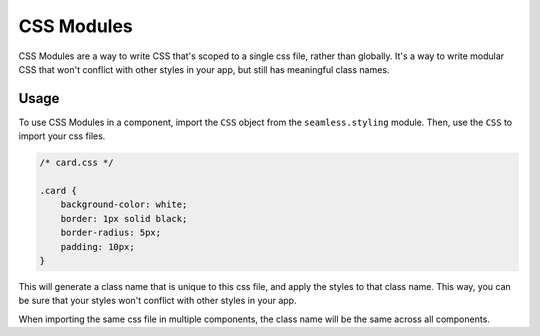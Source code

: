 .. _css-modules:

###########
CSS Modules
###########

CSS Modules are a way to write CSS that's scoped to a single css file, rather than globally.
It's a way to write modular CSS that won't conflict with other styles in your app, but still has meaningful class names.

Usage
#####

To use CSS Modules in a component, import the ``CSS`` object from the ``seamless.styling`` module.
Then, use the ``CSS`` to import your css files.

.. code-block:: css

    /* card.css */

    .card {
        background-color: white;
        border: 1px solid black;
        border-radius: 5px;
        padding: 10px;
    }


.. code-block:: python
    :caption: Using CSS Modules in a component

    from seamless.styling import CSS

    styles = CSS.module("./card.css")

    class MyComponent(Component):
        def render(self, css):
            return Div(class_name=styles.card)(
                "Hello, world!"
            )

This will generate a class name that is unique to this css file, and apply the styles to that class name.
This way, you can be sure that your styles won't conflict with other styles in your app.

When importing the same css file in multiple components, the class name will be the same across all components.
